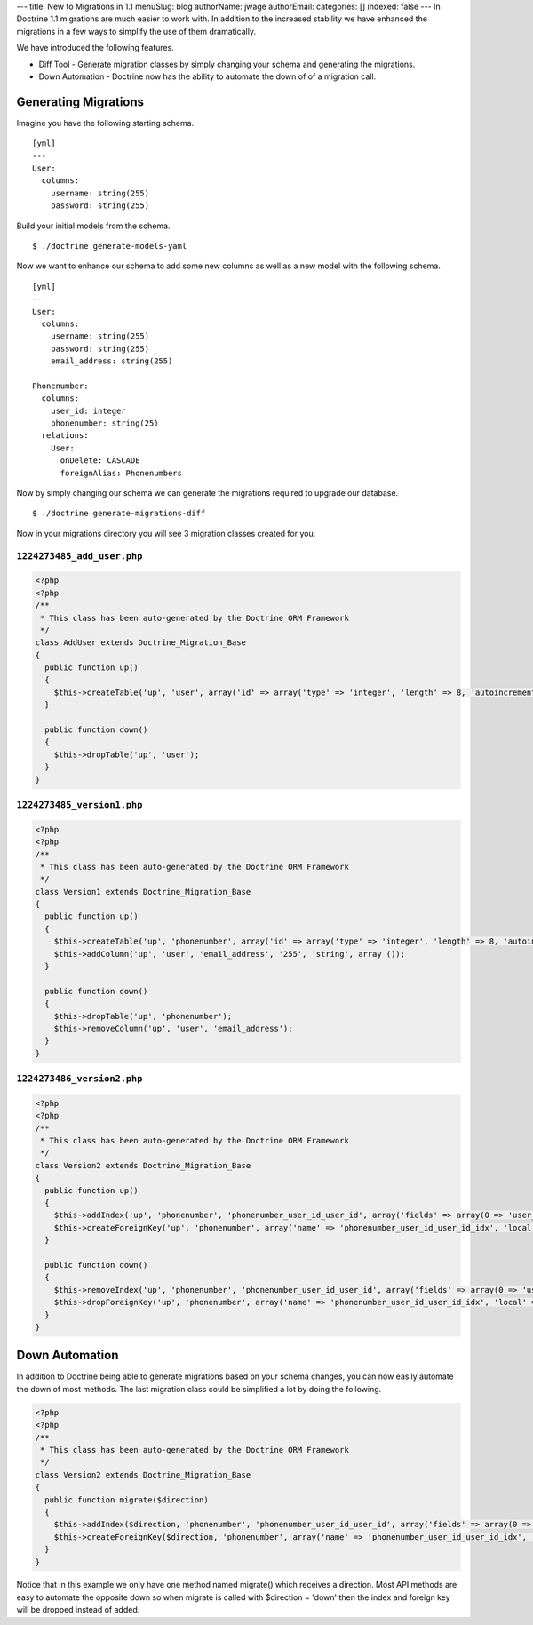 ---
title: New to Migrations in 1.1
menuSlug: blog
authorName: jwage 
authorEmail: 
categories: []
indexed: false
---
In Doctrine 1.1 migrations are much easier to work with. In
addition to the increased stability we have enhanced the migrations
in a few ways to simplify the use of them dramatically.

We have introduced the following features.


-  Diff Tool - Generate migration classes by simply changing your
   schema and generating the migrations.
-  Down Automation - Doctrine now has the ability to automate the
   down of of a migration call.

Generating Migrations
---------------------

Imagine you have the following starting schema.

::

    [yml]
    ---
    User:
      columns:
        username: string(255)
        password: string(255)

Build your initial models from the schema.

::

    $ ./doctrine generate-models-yaml

Now we want to enhance our schema to add some new columns as well
as a new model with the following schema.

::

    [yml]
    ---
    User:
      columns:
        username: string(255)
        password: string(255)
        email_address: string(255)
    
    Phonenumber:
      columns:
        user_id: integer
        phonenumber: string(25)
      relations:
        User:
          onDelete: CASCADE
          foreignAlias: Phonenumbers

Now by simply changing our schema we can generate the migrations
required to upgrade our database.

::

    $ ./doctrine generate-migrations-diff

Now in your migrations directory you will see 3 migration classes
created for you.

``1224273485_add_user.php``
~~~~~~~~~~~~~~~~~~~~~~~~~~~

.. code-block:: php

    <?php
    <?php
    /**
     * This class has been auto-generated by the Doctrine ORM Framework
     */
    class AddUser extends Doctrine_Migration_Base
    {
      public function up()
      {
        $this->createTable('up', 'user', array('id' => array('type' => 'integer', 'length' => 8, 'autoincrement' => true, 'primary' => true), 'username' => array('type' => 'string', 'length' => 255), 'password' => array('type' => 'string', 'length' => 255)), array('indexes' => array(), 'primary' => array(0 => 'id')));
      }
    
      public function down()
      {
        $this->dropTable('up', 'user');
      }
    }

``1224273485_version1.php``
~~~~~~~~~~~~~~~~~~~~~~~~~~~

.. code-block:: php

    <?php
    <?php
    /**
     * This class has been auto-generated by the Doctrine ORM Framework
     */
    class Version1 extends Doctrine_Migration_Base
    {
      public function up()
      {
        $this->createTable('up', 'phonenumber', array('id' => array('type' => 'integer', 'length' => 8, 'autoincrement' => true, 'primary' => true), 'user_id' => array('type' => 'integer', 'length' => 8), 'phonenumber' => array('type' => 'string', 'length' => 25)), array('indexes' => array(), 'primary' => array(0 => 'id')));
        $this->addColumn('up', 'user', 'email_address', '255', 'string', array ());
      }
    
      public function down()
      {
        $this->dropTable('up', 'phonenumber');
        $this->removeColumn('up', 'user', 'email_address');
      }
    }

``1224273486_version2.php``
~~~~~~~~~~~~~~~~~~~~~~~~~~~

.. code-block:: php

    <?php
    <?php
    /**
     * This class has been auto-generated by the Doctrine ORM Framework
     */
    class Version2 extends Doctrine_Migration_Base
    {
      public function up()
      {
        $this->addIndex('up', 'phonenumber', 'phonenumber_user_id_user_id', array('fields' => array(0 => 'user_id')));
        $this->createForeignKey('up', 'phonenumber', array('name' => 'phonenumber_user_id_user_id_idx', 'local' => 'user_id', 'foreign' => 'id', 'foreignTable' => 'user', 'onUpdate' => NULL, 'onDelete' => 'CASCADE'));
      }
    
      public function down()
      {
        $this->removeIndex('up', 'phonenumber', 'phonenumber_user_id_user_id', array('fields' => array(0 => 'user_id')));
        $this->dropForeignKey('up', 'phonenumber', array('name' => 'phonenumber_user_id_user_id_idx', 'local' => 'user_id', 'foreign' => 'id', 'foreignTable' => 'user', 'onUpdate' => NULL, 'onDelete' => 'CASCADE'));
      }
    }

Down Automation
---------------

In addition to Doctrine being able to generate migrations based on
your schema changes, you can now easily automate the down of most
methods. The last migration class could be simplified a lot by
doing the following.

.. code-block:: php

    <?php
    <?php
    /**
     * This class has been auto-generated by the Doctrine ORM Framework
     */
    class Version2 extends Doctrine_Migration_Base
    {
      public function migrate($direction)
      {
        $this->addIndex($direction, 'phonenumber', 'phonenumber_user_id_user_id', array('fields' => array(0 => 'user_id')));
        $this->createForeignKey($direction, 'phonenumber', array('name' => 'phonenumber_user_id_user_id_idx', 'local' => 'user_id', 'foreign' => 'id', 'foreignTable' => 'user', 'onUpdate' => NULL, 'onDelete' => 'CASCADE'));
      }
    }

Notice that in this example we only have one method named migrate()
which receives a direction. Most API methods are easy to automate
the opposite down so when migrate is called with $direction =
'down' then the index and foreign key will be dropped instead of
added.

